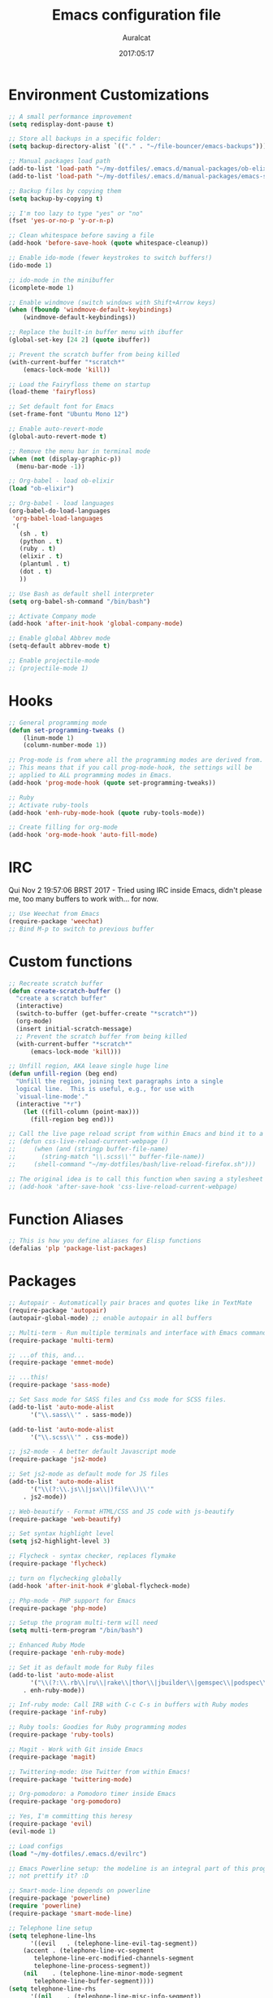 #+TITLE: Emacs configuration file
#+AUTHOR: Auralcat
#+DATE: 2017:05:17

* Environment Customizations
#+BEGIN_SRC emacs-lisp
;; A small performance improvement
(setq redisplay-dont-pause t)

;; Store all backups in a specific folder:
(setq backup-directory-alist `(("." . "~/file-bouncer/emacs-backups")))

;; Manual packages load path
(add-to-list 'load-path "~/my-dotfiles/.emacs.d/manual-packages/ob-elixir/")
(add-to-list 'load-path "~/my-dotfiles/.emacs.d/manual-packages/emacs-solargraph/")

;; Backup files by copying them
(setq backup-by-copying t)

;; I'm too lazy to type "yes" or "no"
(fset 'yes-or-no-p 'y-or-n-p)

;; Clean whitespace before saving a file
(add-hook 'before-save-hook (quote whitespace-cleanup))

;; Enable ido-mode (fewer keystrokes to switch buffers!)
(ido-mode 1)

;; ido-mode in the minibuffer
(icomplete-mode 1)

;; Enable windmove (switch windows with Shift+Arrow keys)
(when (fboundp 'windmove-default-keybindings)
    (windmove-default-keybindings))

;; Replace the built-in buffer menu with ibuffer
(global-set-key [24 2] (quote ibuffer))

;; Prevent the scratch buffer from being killed
(with-current-buffer "*scratch*"
    (emacs-lock-mode 'kill))

;; Load the Fairyfloss theme on startup
(load-theme 'fairyfloss)

;; Set default font for Emacs
(set-frame-font "Ubuntu Mono 12")

;; Enable auto-revert-mode
(global-auto-revert-mode t)

;; Remove the menu bar in terminal mode
(when (not (display-graphic-p))
  (menu-bar-mode -1))

;; Org-babel - load ob-elixir
(load "ob-elixir")

;; Org-babel - load languages
(org-babel-do-load-languages
 'org-babel-load-languages
 '(
   (sh . t)
   (python . t)
   (ruby . t)
   (elixir . t)
   (plantuml . t)
   (dot . t)
   ))

;; Use Bash as default shell interpreter
(setq org-babel-sh-command "/bin/bash")

;; Activate Company mode
(add-hook 'after-init-hook 'global-company-mode)

;; Enable global Abbrev mode
(setq-default abbrev-mode t)

;; Enable projectile-mode
;; (projectile-mode 1)
#+END_SRC

* Hooks
#+BEGIN_SRC emacs-lisp
;; General programming mode
(defun set-programming-tweaks ()
    (linum-mode 1)
    (column-number-mode 1))

;; Prog-mode is from where all the programming modes are derived from.
;; This means that if you call prog-mode-hook, the settings will be
;; applied to ALL programming modes in Emacs.
(add-hook 'prog-mode-hook (quote set-programming-tweaks))

;; Ruby
;; Activate ruby-tools
(add-hook 'enh-ruby-mode-hook (quote ruby-tools-mode))

;; Create filling for org-mode
(add-hook 'org-mode-hook 'auto-fill-mode)
#+END_SRC
* IRC
Qui Nov  2 19:57:06 BRST 2017 - Tried using IRC inside Emacs, didn't please
me, too many buffers to work with... for now.
#+BEGIN_SRC emacs-lisp
;; Use Weechat from Emacs
(require-package 'weechat)
;; Bind M-p to switch to previous buffer
#+END_SRC
* Custom functions
#+BEGIN_SRC emacs-lisp
;; Recreate scratch buffer
(defun create-scratch-buffer ()
  "create a scratch buffer"
  (interactive)
  (switch-to-buffer (get-buffer-create "*scratch*"))
  (org-mode)
  (insert initial-scratch-message)
  ;; Prevent the scratch buffer from being killed
  (with-current-buffer "*scratch*"
      (emacs-lock-mode 'kill)))

;; Unfill region, AKA leave single huge line
(defun unfill-region (beg end)
  "Unfill the region, joining text paragraphs into a single
  logical line.  This is useful, e.g., for use with
  `visual-line-mode'."
  (interactive "*r")
    (let ((fill-column (point-max)))
      (fill-region beg end)))

;; Call the live page reload script from within Emacs and bind it to a key
;; (defun css-live-reload-current-webpage ()
;;     (when (and (stringp buffer-file-name)
;;       (string-match "\\.scss\\'" buffer-file-name))
;;     (shell-command "~/my-dotfiles/bash/live-reload-firefox.sh")))

;; The original idea is to call this function when saving a stylesheet
;; (add-hook 'after-save-hook 'css-live-reload-current-webpage)

#+END_SRC
* Function Aliases
#+BEGIN_SRC emacs-lisp
;; This is how you define aliases for Elisp functions
(defalias 'plp 'package-list-packages)
#+END_SRC
* Packages
#+BEGIN_SRC emacs-lisp
;; Autopair - Automatically pair braces and quotes like in TextMate
(require-package 'autopair)
(autopair-global-mode) ;; enable autopair in all buffers

;; Multi-term - Run multiple terminals and interface with Emacs commands
(require-package 'multi-term)

;; ...of this, and...
(require-package 'emmet-mode)

;; ...this!
(require-package 'sass-mode)

;; Set Sass mode for SASS files and Css mode for SCSS files.
(add-to-list 'auto-mode-alist
      '("\\.sass\\'" . sass-mode))

(add-to-list 'auto-mode-alist
      '("\\.scss\\'" . css-mode))

;; js2-mode - A better default Javascript mode
(require-package 'js2-mode)

;; Set js2-mode as default mode for JS files
(add-to-list 'auto-mode-alist
      '("\\(?:\\.js\\|jsx\\|)file\\)\\'"
    . js2-mode))

;; Web-beautify - Format HTML/CSS and JS code with js-beautify
(require-package 'web-beautify)

;; Set syntax highlight level
(setq js2-highlight-level 3)

;; Flycheck - syntax checker, replaces flymake
(require-package 'flycheck)

;; turn on flychecking globally
(add-hook 'after-init-hook #'global-flycheck-mode)

;; Php-mode - PHP support for Emacs
(require-package 'php-mode)

;; Setup the program multi-term will need
(setq multi-term-program "/bin/bash")

;; Enhanced Ruby Mode
(require-package 'enh-ruby-mode)

;; Set it as default mode for Ruby files
(add-to-list 'auto-mode-alist
      '("\\(?:\\.rb\\|ru\\|rake\\|thor\\|jbuilder\\|gemspec\\|podspec\\|/\\(?:Gem\\|Rake\\|Cap\\|Thor\\|Vagrant\\|Guard\\|Pod\\)file\\)\\'"
    . enh-ruby-mode))

;; Inf-ruby mode: Call IRB with C-c C-s in buffers with Ruby modes
(require-package 'inf-ruby)

;; Ruby tools: Goodies for Ruby programming modes
(require-package 'ruby-tools)

;; Magit - Work with Git inside Emacs
(require-package 'magit)

;; Twittering-mode: Use Twitter from within Emacs!
(require-package 'twittering-mode)

;; Org-pomodoro: a Pomodoro timer inside Emacs
(require-package 'org-pomodoro)

;; Yes, I'm committing this heresy
(require-package 'evil)
(evil-mode 1)

;; Load configs
(load "~/my-dotfiles/.emacs.d/evilrc")

;; Emacs Powerline setup: the modeline is an integral part of this program, so why
;; not prettify it? :D

;; Smart-mode-line depends on powerline
(require-package 'powerline)
(require 'powerline)
(require-package 'smart-mode-line)

;; Telephone line setup
(setq telephone-line-lhs
      '((evil   . (telephone-line-evil-tag-segment))
    (accent . (telephone-line-vc-segment
       telephone-line-erc-modified-channels-segment
       telephone-line-process-segment))
    (nil    . (telephone-line-minor-mode-segment
       telephone-line-buffer-segment))))
(setq telephone-line-rhs
      '((nil    . (telephone-line-misc-info-segment))
    (accent . (telephone-line-major-mode-segment))
    (evil   . (telephone-line-airline-position-segment))))

;; Activate telephone-line
(telephone-line-mode t)

;; Activate smart-mode-line
(setq sml/theme 'powerline)
(sml/setup)

;; EditorConfig - Helps developers define and maintain consistent
;; coding styles between different editors and IDEs
(require-package 'editorconfig)

;; Activate it
(editorconfig-mode 1)

;; YAML mode: work with YAML files
(require-package 'yaml-mode)

;; Web Mode - Use multiple web-related modes for development
(require-package 'web-mode)

;; Web Mode - File associations
(add-to-list 'auto-mode-alist '("\\.phtml\\'" . web-mode))
(add-to-list 'auto-mode-alist '("\\.php\\'" . web-mode))
(add-to-list 'auto-mode-alist '("\\.erb\\'" . web-mode))
(add-to-list 'auto-mode-alist '("\\.djhtml\\'" . web-mode))
(add-to-list 'auto-mode-alist '("\\.html?\\'" . web-mode))

;; Web Mode - Start impatient mode and httpd server
(defun web-start-impatient-mode ()
    (impatient-mode 1)
    (start-httpd 1))

;; Engine associations
(setq web-mode-engines-alist
      '(("php"    . "\\.phtml\\'")
    ("blade"  . "\\.blade\\."))
)

;; Flymake support for PHP files
(require-package 'flymake-php)
(add-hook 'php-mode-hook 'flymake-php-load)

;; Company - COMPlete ANYthing inside Emacs
;; I switched to it because it works in GUI Emacs and auto-complete doesn't.
(require-package 'company)

;; Add Tern to Company
(require-package 'company-tern)
(require-package 'tern)

;; Call that inside js2-mode and add tern to company backends
(defun tern-mode-tweaks ()
    (add-to-list 'company-backends 'company-tern)
    (tern-mode 1))
(add-hook 'js2-mode-hook 'tern-mode-tweaks)

;; Eshell extras
(require-package 'eshell-prompt-extras)

;; More configs
(with-eval-after-load "esh-opt"
  (autoload 'epe-theme-lambda "eshell-prompt-extras")
  (setq eshell-highlight-prompt t
    eshell-prompt-function 'epe-theme-lambda))

;; Make sessions persistent.
;; What's saved:
;; - Histories of user input
;; - Contents of registers
;; - List of recently copied/cut text blocks to paste, global markers to jump
;; to, and other so-called rings.
;; - List of recently changed files with their places and some buffer-local
;; variables.
;; (require-package 'session)

;; Initialize session when loading Emacs.
;; (add-hook 'after-init-hook 'session-initialize)

;; Maybe I can use this together with desktop-save-mode?
(desktop-save-mode 1)

;; Impatient mode - Live edit HTML buffers!
(require-package 'impatient-mode)

;; Yasnippets - it comes with company-mode, but what you also need is some
;; snippets to start with
(require-package 'yasnippet-snippets)

;; Mode-icons - Indicate modes in the mode line using icons
(require-package 'mode-icons)
;; Activate on startup
(mode-icons-mode)

;; Diminish - free some space in the mode line removing superfluous mode
;; indications
(require-package 'diminish)

;; Diminish them!
(diminish 'company-mode)
(diminish 'editorconfig-mode)
(diminish 'autopair-mode)

;; Emojify - add emoji support for Emacs
(require-package 'emojify)

;; Moe-theme - Light and dark theme
(require-package 'moe-theme)
(require 'moe-theme)

;; Keyfreq: shows most used commands in editing session.
;; To see the data, run (keyfreq-show) with M-:
(require-package 'keyfreq)

;; Ignore arrow commands and self-insert-commands
(setq keyfreq-excluded-commands
    '(self-insert-command
         org-self-insert-command
         abort-recursive-edit
         forward-char
         backward-char
         previous-line
         next-line))

;; Activate it
(keyfreq-mode 1)
(keyfreq-autosave-mode 1)

;; Theme changer
(require-package 'theme-changer)

;; Set the location
(setq calendar-location-name "Curitiba, PR")
(setq calendar-latitude -25.41)
(setq calendar-longitude -49.25)

;; Specify the day and night themes:
(require 'theme-changer)
(change-theme 'whiteboard 'fairyfloss)

;; Org-bullets: change org-mode's *s to UTF-8 chars
(require-package 'org-bullets)

;; Activate it
(require 'org-bullets)
(add-hook 'org-mode-hook (lambda() (org-bullets-mode 1)))

;; Nyan mode - have a Nyan Cat in your mode-line!
(require-package 'nyan-mode)
;; Activate it
(nyan-mode 1)

;; Autocompletion for Bootstrap/FontAwesome classes
(require-package 'ac-html-bootstrap)

;; CSV mode - edit CSV files
(require-package 'csv-mode)

;; Ruby Solargraph - completion for Ruby modes
;; (require 'solargraph)

;; Solargraph dependency
(require-package 'request)

;; Helm - Emacs incremental completion and selection narrowing framework
(require-package 'helm)
(require 'helm-config)
(helm-mode 1)

;; Bind the keys I want:
(global-set-key (kbd "M-x") 'helm-M-x)
(global-set-key (kbd "»") 'helm-M-x)
(global-set-key (kbd "C-x C-f") 'helm-find-files)
(global-set-key (kbd "C-x b") 'helm-buffers-list)

;; Complete with tab in Helm buffer, remap action menu to C-tab
(define-key helm-map (kbd "<tab>") 'hippie-expand)
(define-key helm-map (kbd "C-<tab>") 'helm--action-prompt)

;; Enable fuzzy matching
(setq helm-M-x-fuzzy-match t)
;; Company-mode web-mode completions
(require-package 'company-web)

;; Add web-mode completions when started
(require 'company-web-html)

#+END_SRC
* Graphical
#+BEGIN_SRC emacs-lisp
;; Set font in graphical mode
(when (display-graphic-p)
    ;; Use Fantasque Sans Mono when available
    (if (member "Fantasque Sans Mono" (font-family-list))
        (set-frame-font "Fantasque Sans Mono 12")
        '(set-frame-font "Ubuntu Mono 12" nil t))
    ;; Remove menu and scroll bars in graphical mode
    (menu-bar-mode 0)
    (tool-bar-mode 0)
    (scroll-bar-mode 0)
    ;; Enable emoji images
    (global-emojify-mode)
    ;; Maximize frame on startup
    (toggle-frame-maximized))
#+END_SRC
* Keybindings
#+BEGIN_SRC emacs-lisp
;; Remapping the help hotkey so it doesn't clash with Unix backspace.
;; Whenever you want to call help you can use M-x help as well. F1
;; works too.
(define-key key-translation-map [?\C-h] [?\C-?])

;; Unfill region
(define-key global-map "\C-\M-q" 'unfill-region)

;; Kill all the buffers matching the provided regex
(global-set-key [24 75] (quote kill-matching-buffers))

;; Switch to last buffer - I do it all the time
(global-set-key [27 112] (quote mode-line-other-buffer))

;; Mapping AltGr-d to delete-other-windows,
;; Another symbol I don't use often.
(global-set-key [240] (quote delete-other-windows))

;; Map magit-status to C-x g
(global-set-key [24 103] (quote magit-status))

;; Access buffers with Alt-Gr b
(global-set-key [8221] (quote ido-switch-buffer))

;; Map the Home and End keys to go to the beginning and end of the buffer
(global-set-key [home] (quote beginning-of-buffer))
(global-set-key [end] (quote end-of-buffer))

;; Open Emacs config file
;; (find-file "~/.emacs" t)

;; Move to beginning of line or indentation
(defun back-to-indentation-or-beginning () (interactive)
  (if (= (point) (progn (back-to-indentation) (point)))
      (beginning-of-line)))

(global-set-key (kbd "C-a") (quote back-to-indentation-or-beginning))

;; Hippie-Expand: change key to M-SPC; Replace dabbrev-expand
(global-set-key "\M- " 'hippie-expand)
(global-set-key "\M-/" 'hippie-expand)

;; Cmus configurations: use the media keys with it in GUI Emacs
;; Play/pause button

;; Eshell - bind M-p to go back to previous buffer
(defun eshell-tweaks ()
    "Keybindings for the Emacs shell"
    (local-set-key (kbd "M-p") 'switch-to-prev-buffer)
    "Start in Emacs mode"
    (evil-set-initial-state 'eshell-mode 'emacs))
(add-hook 'eshell-mode-hook 'eshell-tweaks)

;; Set C-x j to go to current clocked task in org-mode
(global-set-key (kbd "C-x j") 'org-clock-goto)

#+END_SRC
* Web-mode
#+BEGIN_SRC emacs-lisp
(defun web-mode-keybindings ()
    "Define mode-specific keybindings like this."
    (local-set-key (kbd "C-c C-v") 'browse-url-of-buffer)
    (local-set-key (kbd "C-c /") 'sgml-close-tag))

;; Add company backends when loading web-mode.
(defun web-mode-company-load-backends ()
    (company-web-bootstrap+)
    (company-web-fa+))

(add-hook 'web-mode-hook 'web-mode-keybindings)
(add-hook 'web-mode-hook 'web-mode-company-load-backends)
#+END_SRC
* Org-mode
#+BEGIN_SRC emacs-lisp
;; We don't need Flycheck in org-mode buffers. Usually.
(add-hook 'org-mode-hook '(lambda() (flycheck-mode 0)))

;; Bind org-capture to C-c c
(global-set-key (kbd "\C-c c") (quote org-capture))

;; Bind org-pomodoro to C-x p
(global-set-key (kbd "\C-x p") (quote org-pomodoro))

;; Open the agenda with C-c a
(global-set-key [3 97] (quote org-agenda))

;; Open subheading with C-c RET and invert with M-RET
(local-set-key [27 13] (quote org-ctrl-c-ret))
(local-set-key [3 13] (quote org-insert-subheading))

;; Org-agenda: point the files you want it to read
;; (setq org-agenda-files (list "~/file-bouncer/org-files/contact-based-system/"))

;; Always respect the content of a heading when creating todos!
(local-set-key [M-S-return] (quote org-insert-todo-heading-respect-content))

;; Map C-S-enter to org-insert-todo-subheading
(local-set-key [C-S-return] (quote org-insert-todo-subheading))
#+END_SRC
* Random
#+BEGIN_SRC emacs-lisp
;; Enh-ruby-mode: Run buffer in inf-ruby process
(add-hook 'enh-ruby-mode-hook
  '(lambda ()
     (local-set-key [3 3] (quote ruby-send-buffer))))

;; Python-mode: Send buffer to python shell
(local-set-key [3 2] (quote python-shell-send-buffer))

;; Elisp-mode: Eval-buffer with C-c C-c
(add-hook 'emacs-lisp-mode-hook
  '(lambda ()
     (local-set-key "\C-c \C-c" (quote eval-buffer))))

;; SGML mode (AKA HTML mode) - Open buffer in browser
(add-hook 'sgml-mode-hook
  '(lambda ()
     (local-set-key "\C-c \C-o" (quote browse-url-of-buffer))))
#+END_SRC
* Variables
#+BEGIN_SRC emacs-lisp
;; Set Org mode as default mode for new buffers:
(setq-default major-mode 'org-mode)

;; Enable auto-fill mode by default
(auto-fill-mode 1)

;; Set default fill to 79
(set-fill-column 79)

;; Set line number mode and column number mode for code files
(line-number-mode 1)

;; Change tab width and change tabs to spaces
(setq-default tab-width 4)
(setq-default indent-tabs-mode nil)

;; Making Emacs auto-indent
(define-key global-map (kbd "RET") 'newline-and-indent)

;; Shows trailing whitespace, if any:
(setq-default show-trailing-whitespace t)
;; Don't do that for terminal mode!
(add-hook 'multi-term-mode-hook (setq-default show-trailing-whitespace nil))

;; Python indentation
(setq python-indent 4)

(defun css-mode-tweaks()
  (emmet-mode 1)
  (rainbow-mode 1))

;; Emmet-mode: activate for html-mode, sgml-mode,
;; css-mode, web-mode and sass-mode
(add-hook 'sgml-mode-hook 'emmet-mode)
(add-hook 'sass-mode-hook 'css-mode-tweaks)
(add-hook 'web-mode-hook 'emmet-mode)

;; By the way, it's nice to add rainbow-mode for CSS
(add-hook 'css-mode-hook 'css-mode-tweaks)

;; Python: use python3 as default shell interpreter
(setq python-shell-interpreter "python3")

#+END_SRC
* Macros
#+BEGIN_SRC emacs-lisp
;; To save a macro, record it with C-x ( (start) and C-x ) (stop),
;; give it a name with C-x C-k n (C-k is for maKro) and
;; insert it in this file with insert-kbd-macro.
;; Then you execute it mapping it to a key! 😊

;; Example macro: Mark todos as done
(fset 'org-mark-as-done
   (lambda (&optional arg) "Keyboard macro." (interactive "p") (kmacro-exec-ring-item (quote ("d" 0 "%d")) arg)))
#+END_SRC
* Twittering mode
#+BEGIN_SRC emacs-lisp
;; Adjust update interval in seconds. It's timeR, not time!
(setq twittering-timer-interval 3600)

;; Display icons (if applicable)
(setq twittering-icon-mode t)

;; Use a master password so you don't have to ask for authentication every time
(setq twittering-use-master-password t)

(defun twittering-mode-tweaks()
  ;; Set C-c r in twittering-mode to twittering-reply-to-user
  (local-set-key [3 114] (quote twittering-reply-to-user))
  ;; C-c f: favorite tweet
  (local-set-key [3 102] (quote twittering-favorite))
  ;; C-c n: native retweet
  (local-set-key [3 110] (quote twittering-native-retweet)))

(add-hook 'twittering-mode-hook 'twittering-mode-tweaks)
#+END_SRC

